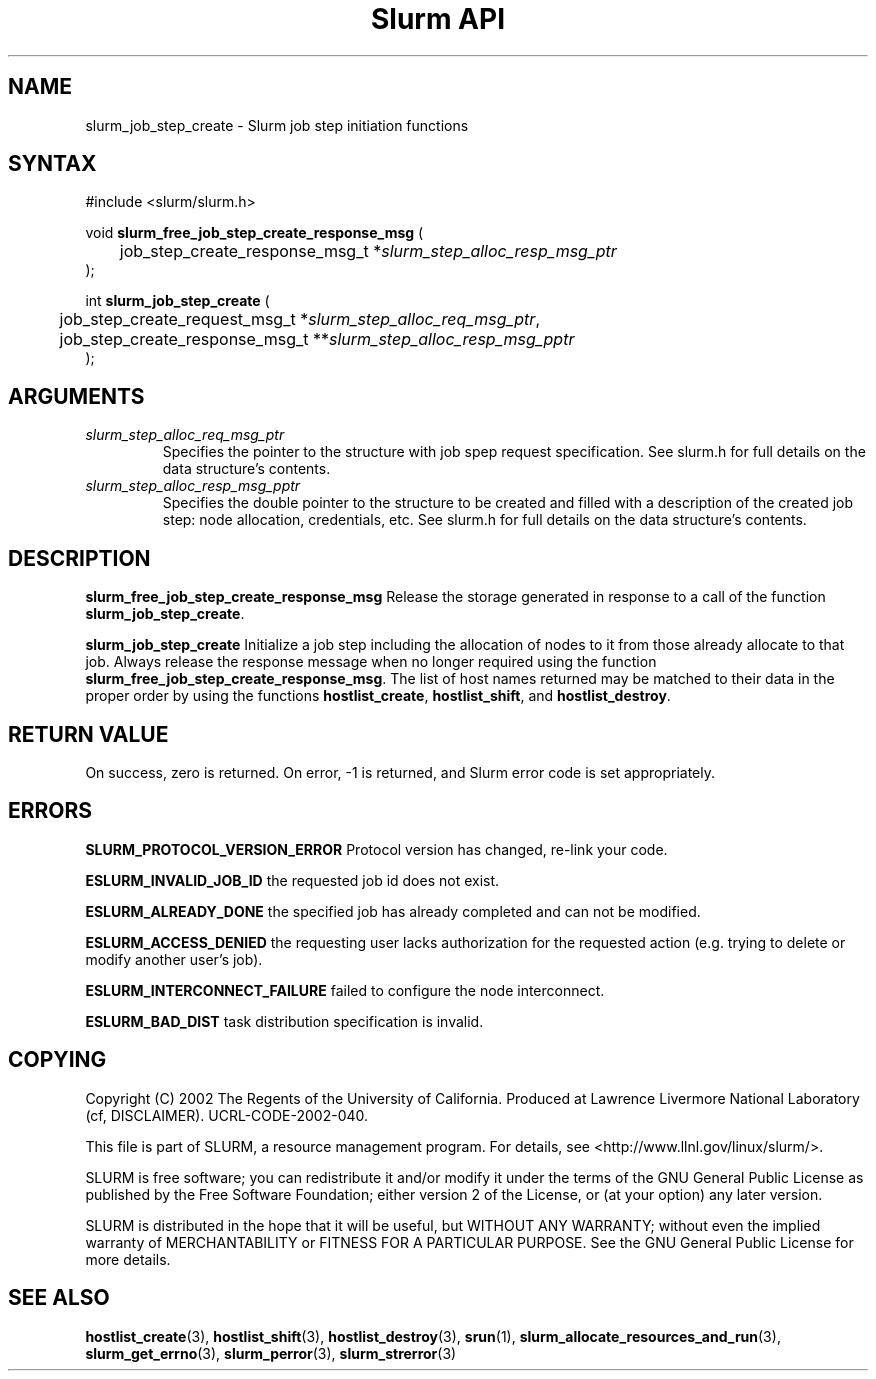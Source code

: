 .TH "Slurm API" "3" "July 2003" "Morris Jette" "Slurm job step initiation functions"
.SH "NAME"
slurm_job_step_create \- Slurm job step initiation functions
.SH "SYNTAX"
.LP 
#include <slurm/slurm.h>
.LP 
.LP
void \fBslurm_free_job_step_create_response_msg\fR (
.br
	job_step_create_response_msg_t *\fIslurm_step_alloc_resp_msg_ptr\fP
.br
);
.LP
int \fBslurm_job_step_create\fR (
.br
	job_step_create_request_msg_t *\fIslurm_step_alloc_req_msg_ptr\fP, 
.br
	job_step_create_response_msg_t **\fIslurm_step_alloc_resp_msg_pptr\fP
.br
);
.SH "ARGUMENTS"
.LP 
.TP
\fIslurm_step_alloc_req_msg_ptr\fP
Specifies the pointer to the structure with job spep request specification. See 
slurm.h for full details on the data structure's contents.
.TP
\fIslurm_step_alloc_resp_msg_pptr\fP
Specifies the double pointer to the structure to be created and filled with a description of the 
created job step: node allocation, credentials, etc. See slurm.h for full details on the data 
structure's contents. 
.SH "DESCRIPTION"
.LP
\fBslurm_free_job_step_create_response_msg\fR Release the storage generated in response 
to a call of the function \fBslurm_job_step_create\fR.
.LP
\fBslurm_job_step_create\fR Initialize a job step including the allocation of nodes to 
it from those already allocate to that job. Always release the response message when no 
longer required using the function \fBslurm_free_job_step_create_response_msg\fR. 
The list of host names returned may be matched to their data in the proper order by 
using the functions \fBhostlist_create\fR, \fBhostlist_shift\fR, and 
\fBhostlist_destroy\fR.
.SH "RETURN VALUE"
.LP
On success, zero is returned. On error, -1 is returned, and Slurm error code is set appropriately.
.SH "ERRORS"
.LP
\fBSLURM_PROTOCOL_VERSION_ERROR\fR Protocol version has changed, re-link your code.
.LP
\fBESLURM_INVALID_JOB_ID\fR the requested job id does not exist. 
.LP
\fBESLURM_ALREADY_DONE\fR the specified job has already completed and can not be modified. 
.LP
\fBESLURM_ACCESS_DENIED\fR the requesting user lacks authorization for the requested action (e.g. trying to delete or modify another user's job). 
.LP
\fBESLURM_INTERCONNECT_FAILURE\fR failed to configure the node interconnect. 
.LP
\fBESLURM_BAD_DIST\fR task distribution specification is invalid. 
.SH "COPYING"
Copyright (C) 2002 The Regents of the University of California.
Produced at Lawrence Livermore National Laboratory (cf, DISCLAIMER).
UCRL-CODE-2002-040.
.LP
This file is part of SLURM, a resource management program.
For details, see <http://www.llnl.gov/linux/slurm/>.
.LP
SLURM is free software; you can redistribute it and/or modify it under
the terms of the GNU General Public License as published by the Free
Software Foundation; either version 2 of the License, or (at your option)
any later version.
.LP
SLURM is distributed in the hope that it will be useful, but WITHOUT ANY
WARRANTY; without even the implied warranty of MERCHANTABILITY or FITNESS
FOR A PARTICULAR PURPOSE.  See the GNU General Public License for more
details.
.SH "SEE ALSO"
.LP 
\fBhostlist_create\fR(3), \fBhostlist_shift\fR(3), \fBhostlist_destroy\fR(3), 
\fBsrun\fR(1), 
\fBslurm_allocate_resources_and_run\fR(3), 
\fBslurm_get_errno\fR(3), \fBslurm_perror\fR(3), \fBslurm_strerror\fR(3)
